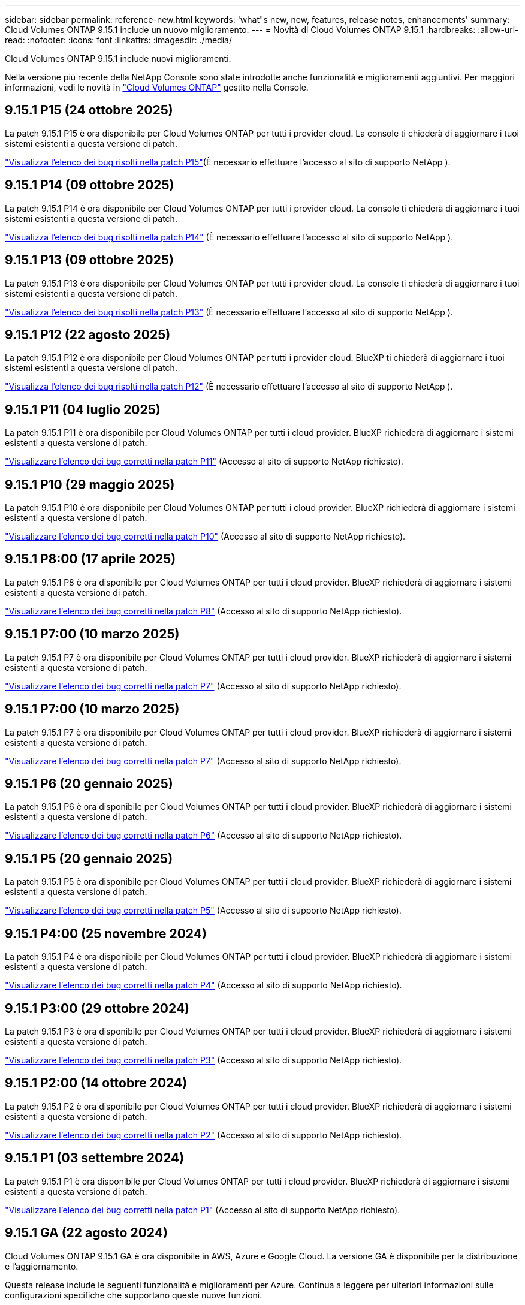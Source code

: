 ---
sidebar: sidebar 
permalink: reference-new.html 
keywords: 'what"s new, new, features, release notes, enhancements' 
summary: Cloud Volumes ONTAP 9.15.1 include un nuovo miglioramento. 
---
= Novità di Cloud Volumes ONTAP 9.15.1
:hardbreaks:
:allow-uri-read: 
:nofooter: 
:icons: font
:linkattrs: 
:imagesdir: ./media/


[role="lead"]
Cloud Volumes ONTAP 9.15.1 include nuovi miglioramenti.

Nella versione più recente della NetApp Console sono state introdotte anche funzionalità e miglioramenti aggiuntivi. Per maggiori informazioni, vedi le novità in https://docs.netapp.com/us-en/storage-management-cloud-volumes-ontap/whats-new.html["Cloud Volumes ONTAP"^] gestito nella Console.



== 9.15.1 P15 (24 ottobre 2025)

La patch 9.15.1 P15 è ora disponibile per Cloud Volumes ONTAP per tutti i provider cloud. La console ti chiederà di aggiornare i tuoi sistemi esistenti a questa versione di patch.

link:https://mysupport.netapp.com/site/products/all/details/cloud-volumes-ontap/downloads-tab/download/62632/9.15.1P15["Visualizza l'elenco dei bug risolti nella patch P15"^](È necessario effettuare l'accesso al sito di supporto NetApp ).



== 9.15.1 P14 (09 ottobre 2025)

La patch 9.15.1 P14 è ora disponibile per Cloud Volumes ONTAP per tutti i provider cloud. La console ti chiederà di aggiornare i tuoi sistemi esistenti a questa versione di patch.

link:https://mysupport.netapp.com/site/products/all/details/cloud-volumes-ontap/downloads-tab/download/62632/9.15.1P14["Visualizza l'elenco dei bug risolti nella patch P14"^] (È necessario effettuare l'accesso al sito di supporto NetApp ).



== 9.15.1 P13 (09 ottobre 2025)

La patch 9.15.1 P13 è ora disponibile per Cloud Volumes ONTAP per tutti i provider cloud. La console ti chiederà di aggiornare i tuoi sistemi esistenti a questa versione di patch.

link:https://mysupport.netapp.com/site/products/all/details/cloud-volumes-ontap/downloads-tab/download/62632/9.15.1P13["Visualizza l'elenco dei bug risolti nella patch P13"^] (È necessario effettuare l'accesso al sito di supporto NetApp ).



== 9.15.1 P12 (22 agosto 2025)

La patch 9.15.1 P12 è ora disponibile per Cloud Volumes ONTAP per tutti i provider cloud. BlueXP ti chiederà di aggiornare i tuoi sistemi esistenti a questa versione di patch.

link:https://mysupport.netapp.com/site/products/all/details/cloud-volumes-ontap/downloads-tab/download/62632/9.15.1P12["Visualizza l'elenco dei bug risolti nella patch P12"^] (È necessario effettuare l'accesso al sito di supporto NetApp ).



== 9.15.1 P11 (04 luglio 2025)

La patch 9.15.1 P11 è ora disponibile per Cloud Volumes ONTAP per tutti i cloud provider. BlueXP richiederà di aggiornare i sistemi esistenti a questa versione di patch.

link:https://mysupport.netapp.com/site/products/all/details/cloud-volumes-ontap/downloads-tab/download/62632/9.15.1P11["Visualizzare l'elenco dei bug corretti nella patch P11"^] (Accesso al sito di supporto NetApp richiesto).



== 9.15.1 P10 (29 maggio 2025)

La patch 9.15.1 P10 è ora disponibile per Cloud Volumes ONTAP per tutti i cloud provider. BlueXP richiederà di aggiornare i sistemi esistenti a questa versione di patch.

link:https://mysupport.netapp.com/site/products/all/details/cloud-volumes-ontap/downloads-tab/download/62632/9.15.1P10["Visualizzare l'elenco dei bug corretti nella patch P10"^] (Accesso al sito di supporto NetApp richiesto).



== 9.15.1 P8:00 (17 aprile 2025)

La patch 9.15.1 P8 è ora disponibile per Cloud Volumes ONTAP per tutti i cloud provider. BlueXP richiederà di aggiornare i sistemi esistenti a questa versione di patch.

link:https://mysupport.netapp.com/site/products/all/details/cloud-volumes-ontap/downloads-tab/download/62632/9.15.1P8["Visualizzare l'elenco dei bug corretti nella patch P8"^] (Accesso al sito di supporto NetApp richiesto).



== 9.15.1 P7:00 (10 marzo 2025)

La patch 9.15.1 P7 è ora disponibile per Cloud Volumes ONTAP per tutti i cloud provider. BlueXP richiederà di aggiornare i sistemi esistenti a questa versione di patch.

link:https://mysupport.netapp.com/site/products/all/details/cloud-volumes-ontap/downloads-tab/download/62632/9.15.1P7["Visualizzare l'elenco dei bug corretti nella patch P7"^] (Accesso al sito di supporto NetApp richiesto).



== 9.15.1 P7:00 (10 marzo 2025)

La patch 9.15.1 P7 è ora disponibile per Cloud Volumes ONTAP per tutti i cloud provider. BlueXP richiederà di aggiornare i sistemi esistenti a questa versione di patch.

link:https://mysupport.netapp.com/site/products/all/details/cloud-volumes-ontap/downloads-tab/download/62632/9.15.1P7["Visualizzare l'elenco dei bug corretti nella patch P7"^] (Accesso al sito di supporto NetApp richiesto).



== 9.15.1 P6 (20 gennaio 2025)

La patch 9.15.1 P6 è ora disponibile per Cloud Volumes ONTAP per tutti i cloud provider. BlueXP richiederà di aggiornare i sistemi esistenti a questa versione di patch.

link:https://mysupport.netapp.com/site/products/all/details/cloud-volumes-ontap/downloads-tab/download/62632/9.15.1P6["Visualizzare l'elenco dei bug corretti nella patch P6"^] (Accesso al sito di supporto NetApp richiesto).



== 9.15.1 P5 (20 gennaio 2025)

La patch 9.15.1 P5 è ora disponibile per Cloud Volumes ONTAP per tutti i cloud provider. BlueXP richiederà di aggiornare i sistemi esistenti a questa versione di patch.

link:https://mysupport.netapp.com/site/products/all/details/cloud-volumes-ontap/downloads-tab/download/62632/9.15.1P5["Visualizzare l'elenco dei bug corretti nella patch P5"^] (Accesso al sito di supporto NetApp richiesto).



== 9.15.1 P4:00 (25 novembre 2024)

La patch 9.15.1 P4 è ora disponibile per Cloud Volumes ONTAP per tutti i cloud provider. BlueXP richiederà di aggiornare i sistemi esistenti a questa versione di patch.

link:https://mysupport.netapp.com/site/products/all/details/cloud-volumes-ontap/downloads-tab/download/62632/9.15.1P4["Visualizzare l'elenco dei bug corretti nella patch P4"^] (Accesso al sito di supporto NetApp richiesto).



== 9.15.1 P3:00 (29 ottobre 2024)

La patch 9.15.1 P3 è ora disponibile per Cloud Volumes ONTAP per tutti i cloud provider. BlueXP richiederà di aggiornare i sistemi esistenti a questa versione di patch.

link:https://mysupport.netapp.com/site/products/all/details/cloud-volumes-ontap/downloads-tab/download/62632/9.15.1P3["Visualizzare l'elenco dei bug corretti nella patch P3"^] (Accesso al sito di supporto NetApp richiesto).



== 9.15.1 P2:00 (14 ottobre 2024)

La patch 9.15.1 P2 è ora disponibile per Cloud Volumes ONTAP per tutti i cloud provider. BlueXP richiederà di aggiornare i sistemi esistenti a questa versione di patch.

link:https://mysupport.netapp.com/site/products/all/details/cloud-volumes-ontap/downloads-tab/download/62632/9.15.1P2["Visualizzare l'elenco dei bug corretti nella patch P2"^] (Accesso al sito di supporto NetApp richiesto).



== 9.15.1 P1 (03 settembre 2024)

La patch 9.15.1 P1 è ora disponibile per Cloud Volumes ONTAP per tutti i cloud provider. BlueXP richiederà di aggiornare i sistemi esistenti a questa versione di patch.

link:https://mysupport.netapp.com/site/products/all/details/cloud-volumes-ontap/downloads-tab/download/62632/9.15.1P1["Visualizzare l'elenco dei bug corretti nella patch P1"^] (Accesso al sito di supporto NetApp richiesto).



== 9.15.1 GA (22 agosto 2024)

Cloud Volumes ONTAP 9.15.1 GA è ora disponibile in AWS, Azure e Google Cloud. La versione GA è disponibile per la distribuzione e l'aggiornamento.

Questa release include le seguenti funzionalità e miglioramenti per Azure. Continua a leggere per ulteriori informazioni sulle configurazioni specifiche che supportano queste nuove funzioni.



=== Supporto per dischi SSD Premium v2 gestiti in Azure

I dischi gestiti SSD Premium da v2 TB sono ora supportati nei sistemi Cloud Volumes ONTAP in Azure. Questi dischi premium forniscono performance superiori con latenza inferiore a un costo inferiore per coppie nodo singolo e ha (High Availability, alta disponibilità), rispetto ai dischi SSD gestiti Premium. Come per gli altri dischi gestiti, le dimensioni massime del disco sono 32 TiB. È possibile configurare le performance (capacità, throughput e IOPS) di un disco gestito SSD Premium da v2 GB, permettendo ai carichi di lavoro di essere convenienti e soddisfacendo al contempo le mutevoli esigenze di performance.

https://docs.netapp.com/us-en/bluexp-cloud-volumes-ontap/concept-storage.html#azure-storage["Scopri di più sullo storage Azure"^].



=== Implementa coppie ha in singole zone di disponibilità in Azure

A partire da Cloud Volumes ONTAP 9.15.1, è possibile implementare istanze di macchine virtuali in modalità ha in singole zone di disponibilità (AZS) in Azure. A differenza delle precedenti implementazioni non zonali, Cloud Volumes ONTAP 9.15.1 utilizza i Scale Set di macchine virtuali Microsoft in modalità di orchestrazione flessibile per distribuire tutte le risorse, inclusi domini di errore separati all'interno della stessa AZ, garantendo una disponibilità ottimale. Per impostazione predefinita, questa modalità di distribuzione utilizza dischi SSD Premium v2 gestiti quando vengono soddisfatte le seguenti condizioni:

* La versione di Cloud Volumes ONTAP è la 9.15.1 o successiva.
* La regione e la zona selezionate supportano dischi gestiti SSD Premium da v2 GB. Per informazioni sulle regioni supportate, fare riferimento a  https://azure.microsoft.com/en-us/explore/global-infrastructure/products-by-region/["Sito Web di Microsoft Azure: Prodotti disponibili per area geografica"^]. Per informazioni su come aggiungerli, fare riferimento alla sezione https://docs.netapp.com/us-en/bluexp-cloud-volumes-ontap/task-deploying-otc-azure.html#launching-a-cloud-volumes-ontap-ha-pair-in-azure["Lancio di una coppia Cloud Volumes ONTAP ha in Azure"^].
* L'abbonamento è registrato per la `Microsoft.Compute/VMOrchestratorZonalMultiFD` funzione Microsoft. https://docs.netapp.com/us-en/bluexp-cloud-volumes-ontap/task-saz-feature.html["Scoprite come abilitare VMOrchestratorZonalMultiFD per singole zone di disponibilità"^].


Se uno di questi criteri non viene soddisfatto, la precedente modalità di distribuzione non zonale per lo storage locale ridondante (LRS) diventa effettiva.



=== Supporto per macchine virtuali Scale Set per unificare tutti i tipi ha Azure

Cloud Volumes ONTAP 9.15.1 sfrutta i Scale Set delle macchine virtuali in modalità di orchestrazione flessibile in Azure per implementare istanze di macchine virtuali in singole zone di disponibilità per coppie ha. Copre tutti i gusti della modalità ha, page blob, LRS, ZRS (zone Redundant Storage) o multi-zonale e LRS zonale (single AZ).

* https://learn.microsoft.com/en-us/azure/virtual-machine-scale-sets/["Documentazione di Microsoft Azure: Documentazione sui set di scalabilità delle macchine virtuali"^]
* https://docs.netapp.com/us-en/bluexp-cloud-volumes-ontap/concept-ha-azure.html["Scopri le coppie high Availability in Azure"^].




=== Supporto per write-back FlexCache

A partire da Cloud Volumes ONTAP 9.15.1, il write-back di FlexCache è supportato come modalità operativa alternativa per la scrittura in una cache.

Per ulteriori informazioni su questa funzione, consultare la documentazione di ONTAP https://docs.netapp.com/us-en/ontap/flexcache-writeback/flexcache-write-back-overview.html["Panoramica di write-back di FlexCache"^] .

Per informazioni su come BlueXP  gestisce FlexCache Volumes, fare riferimento alla https://docs.netapp.com/us-en/bluexp-volume-caching/index.html["Documenti di caching dei volumi di BlueXP"^] .



== Note sull'aggiornamento

Leggi queste note per ulteriori informazioni sull'aggiornamento a questa release.



=== Come eseguire l'upgrade

Gli aggiornamenti di Cloud Volumes ONTAP devono essere completati da BlueXP. Non aggiornare Cloud Volumes ONTAP utilizzando Gestione di sistema o l'interfaccia CLI. In questo modo si può influire sulla stabilità del sistema.

link:http://docs.netapp.com/us-en/bluexp-cloud-volumes-ontap/task-updating-ontap-cloud.html["Scopri come eseguire l'aggiornamento quando BlueXP ti notifica"^].



=== Percorso di upgrade supportato

È possibile eseguire l'aggiornamento a Cloud Volumes ONTAP 9.15.1 dalle versioni 9.15.0 e 9.14.1. BlueXP richiederà di aggiornare i sistemi Cloud Volumes ONTAP idonei a questa versione.



=== Downtime

* L'aggiornamento di un sistema a nodo singolo porta il sistema offline per un massimo di 25 minuti, durante i quali l'i/o viene interrotto.
* L'aggiornamento di una coppia ha è senza interruzioni e l'i/o è ininterrotto. Durante questo processo di aggiornamento senza interruzioni, ogni nodo viene aggiornato in tandem per continuare a fornire i/o ai client.




=== le istanze c4, m4 e r4 non sono più supportate

In AWS, i tipi di istanze c4, m4 e r4 EC2 non sono più supportati con Cloud Volumes ONTAP. Se si dispone di un sistema in esecuzione su un tipo di istanza c4, m4 o r4, è necessario passare a un tipo di istanza nella famiglia di istanze c5, m5 o r5. Non è possibile eseguire l'aggiornamento a questa release fino a quando non si modifica il tipo di istanza.

link:https://docs.netapp.com/us-en/bluexp-cloud-volumes-ontap/task-change-ec2-instance.html["Scopri come modificare il tipo di istanza EC2 per Cloud Volumes ONTAP"^].

Fare riferimento a link:https://mysupport.netapp.com/info/communications/ECMLP2880231.html["Supporto NetApp"^] per ulteriori informazioni sulla fine della disponibilità e sul supporto per questi tipi di istanza.
